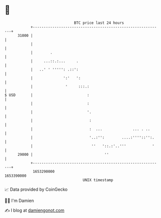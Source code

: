 * 👋

#+begin_example
                                   BTC price last 24 hours                    
               +------------------------------------------------------------+ 
         31000 |                                                            | 
               |                                                            | 
               |        .                                                   | 
               |     ...::.:...     .                                       | 
               |   ..' ' ''''': .::':                                       | 
               |              ':'   ':                                      | 
               |               '     :::.:                                  | 
   $ USD       |                         :                                  | 
               |                         :                                  | 
               |                         '.                                 | 
               |                          :                                 | 
               |                          :  ...              ... . ..      | 
               |                          '..:'':        ....:''''::'':.    | 
               |                           ''   '::.:'..'''            '    | 
         29000 |                                 ''                         | 
               +------------------------------------------------------------+ 
                1653290000                                        1653390000  
                                       UNIX timestamp                         
#+end_example
📈 Data provided by CoinGecko

🧑‍💻 I'm Damien

✍️ I blog at [[https://www.damiengonot.com][damiengonot.com]]
